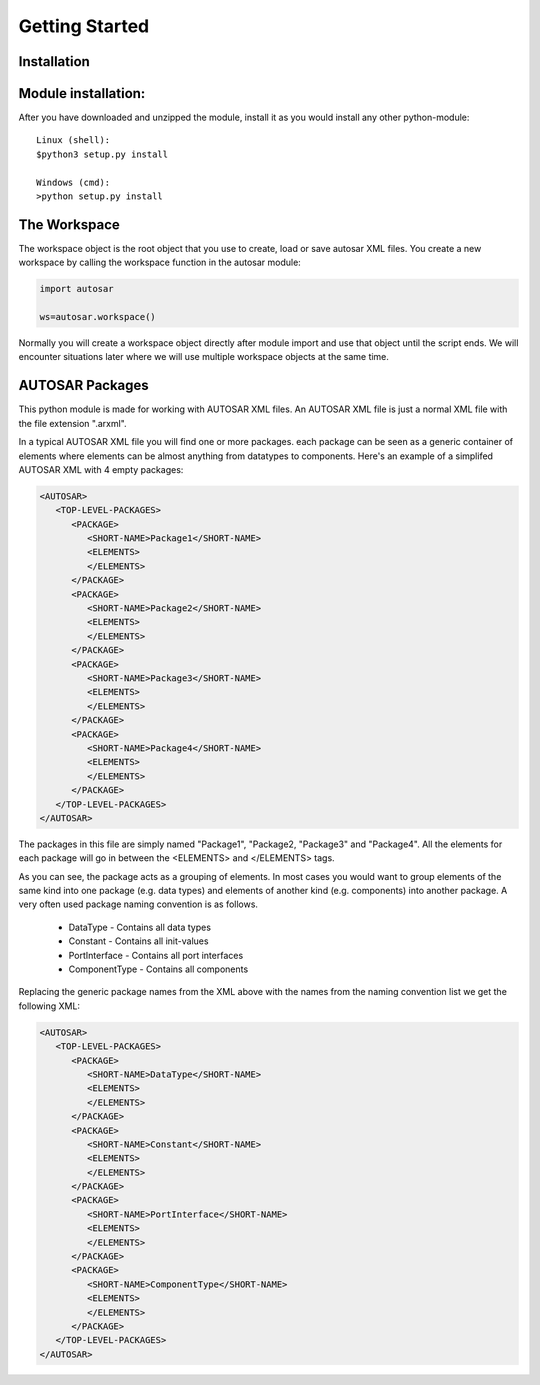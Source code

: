Getting Started
===============
   
Installation
------------
Module installation:
---------------------
   
After you have downloaded and unzipped the module, install it as you would install any other python-module::
   
   Linux (shell):
   $python3 setup.py install

   Windows (cmd):
   >python setup.py install


The Workspace
-------------

The workspace object is the root object that you use to create, load or save autosar XML files.
You create a new workspace by calling the workspace function in the autosar module:

.. code-block:: python

   import autosar
   
   ws=autosar.workspace()

Normally you will create a workspace object directly after module import and use that object until the script ends.
We will encounter situations later where we will use multiple workspace objects at the same time.

AUTOSAR Packages
----------------

This python module is made for working with AUTOSAR XML files. An AUTOSAR XML file is just a normal XML file with the file extension ".arxml".

In a typical AUTOSAR XML file you will find one or more packages. each package can be seen as a generic container of elements where elements can be almost anything from datatypes to components.
Here's an example of a simplifed AUTOSAR XML with 4 empty packages:

.. code-block:: xml

   <AUTOSAR>
      <TOP-LEVEL-PACKAGES>
         <PACKAGE>
            <SHORT-NAME>Package1</SHORT-NAME>
            <ELEMENTS>
            </ELEMENTS>
         </PACKAGE>
         <PACKAGE>
            <SHORT-NAME>Package2</SHORT-NAME>
            <ELEMENTS>
            </ELEMENTS>
         </PACKAGE>
         <PACKAGE>
            <SHORT-NAME>Package3</SHORT-NAME>
            <ELEMENTS>
            </ELEMENTS>
         </PACKAGE>
         <PACKAGE>
            <SHORT-NAME>Package4</SHORT-NAME>
            <ELEMENTS>
            </ELEMENTS>
         </PACKAGE>
      </TOP-LEVEL-PACKAGES>
   </AUTOSAR>   

The packages in this file are simply named "Package1", "Package2, "Package3" and "Package4". All the elements for each package will go in between the <ELEMENTS> and </ELEMENTS> tags.

As you can see, the package acts as a grouping of elements.
In most cases you would want to group elements of the same kind into one package (e.g. data types) and elements of another kind (e.g. components) into another package.
A very often used package naming convention is as follows.

   * DataType - Contains all data types
   * Constant - Contains all init-values
   * PortInterface - Contains all port interfaces
   * ComponentType - Contains all components

Replacing the generic package names from the XML above with the names from the naming convention list we get the following XML:

.. code-block:: xml

   <AUTOSAR>
      <TOP-LEVEL-PACKAGES>
         <PACKAGE>
            <SHORT-NAME>DataType</SHORT-NAME>
            <ELEMENTS>
            </ELEMENTS>
         </PACKAGE>
         <PACKAGE>
            <SHORT-NAME>Constant</SHORT-NAME>
            <ELEMENTS>
            </ELEMENTS>
         </PACKAGE>
         <PACKAGE>
            <SHORT-NAME>PortInterface</SHORT-NAME>
            <ELEMENTS>
            </ELEMENTS>
         </PACKAGE>
         <PACKAGE>
            <SHORT-NAME>ComponentType</SHORT-NAME>
            <ELEMENTS>
            </ELEMENTS>
         </PACKAGE>
      </TOP-LEVEL-PACKAGES>
   </AUTOSAR>
   
.. comment
   In AUTOSAR v4.x, the XML-tag where all packages resides is called <AR-PACKAGES>. In AUTOSAR v3.x it is called <TOP-LEVEL-PACKAGES>.

